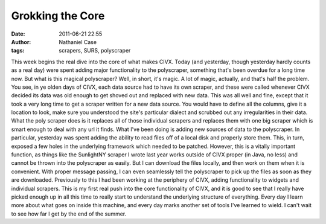 Grokking the Core
#################
:date: 2011-06-21 22:55
:author: Nathaniel Case
:tags: scrapers, SURS, polyscraper

This week begins the real dive into the core of what makes CIVX. Today
(and yesterday, though yesterday hardly counts as a real day) were spent
adding major functionality to the polyscraper, something that's been
overdue for a long time now.
But what is this magical polyscraper? Well, in short, it's magic. A lot
of magic, actually, and that's half the problem. You see, in ye olden
days of CIVX, each data source had to have its own scraper, and these
were called whenever CIVX decided its data was old enough to get shoved
out and replaced with new data. This was all well and fine, except that
it took a very long time to get a scraper written for a new data source.
You would have to define all the columns, give it a location to look,
make sure you understood the site's particular dialect and scrubbed out
any irregularities in their data. What the poly scraper does is it
replaces all of those individual scrapers and replaces them with one big
scraper which is smart enough to deal with any url it finds.
What I've been doing is adding new sources of data to the polyscraper.
In particular, yesterday was spent adding the ability to read files off
of a local disk and properly store them. This, in turn, exposed a few
holes in the underlying framework which needed to be patched. However,
this is a vitally important function, as things like the SunlightNY
scraper I wrote last year works outside of CIVX proper (in Java, no
less) and cannot be thrown into the polyscraper as easily. But I can
download the files locally, and then work on them when it is convenient.
With proper message passing, I can even seamlessly tell the polyscraper
to pick up the files as soon as they are downloaded.
Previously to this I had been working at the periphery of CIVX, adding
functionality to widgets and individual scrapers. This is my first real
push into the core functionality of CIVX, and it is good to see that I
really have picked enough up in all this time to really start to
understand the underlying structure of everything. Every day I learn
more about what goes on inside this machine, and every day marks another
set of tools I've learned to wield. I can't wait to see how far I get by
the end of the summer.
